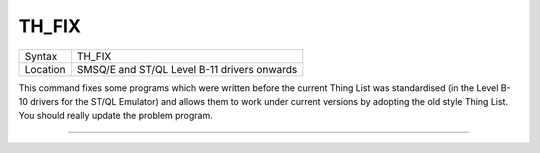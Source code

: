 ..  _th-fix:

TH\_FIX
=======

+----------+-------------------------------------------------------------------+
| Syntax   |  TH\_FIX                                                          |
+----------+-------------------------------------------------------------------+
| Location |  SMSQ/E and ST/QL Level B-11 drivers onwards                      |
+----------+-------------------------------------------------------------------+

This command fixes some programs which were written before the current
Thing List was standardised (in the Level B-10 drivers for the ST/QL
Emulator) and allows them to work under current versions by adopting the
old style Thing List. You should really update the problem program.

--------------


